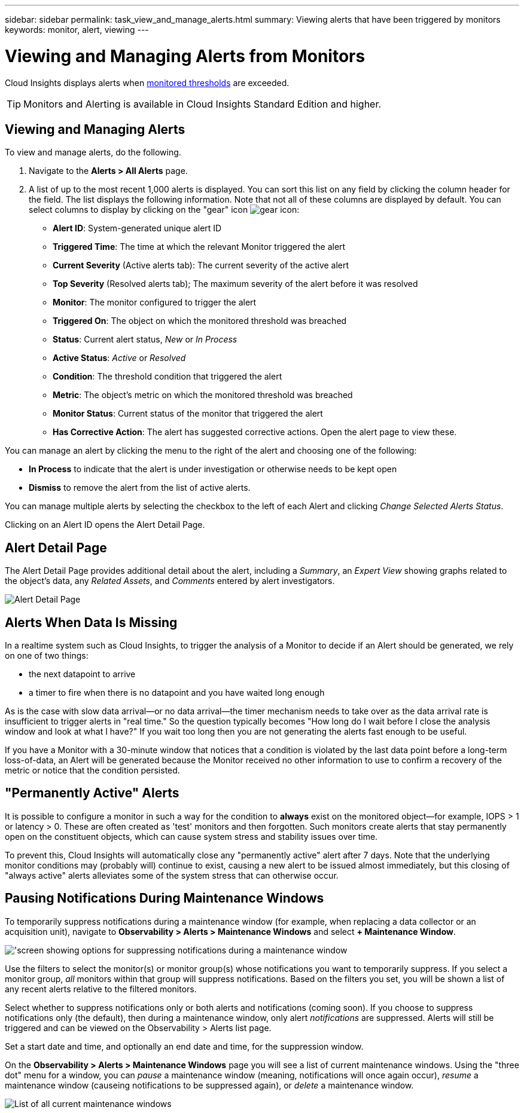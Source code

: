 ---
sidebar: sidebar
permalink: task_view_and_manage_alerts.html
summary: Viewing alerts that have been triggered by monitors
keywords: monitor, alert, viewing
---

= Viewing and Managing Alerts from Monitors
:toc: macro
:hardbreaks:
:toclevels: 1
:nofooter:
:icons: font
:linkattrs:
:imagesdir: ./media/

[.lead]
Cloud Insights displays alerts when link:task_create_monitor.html[monitored thresholds] are exceeded. 

TIP: Monitors and Alerting is available in Cloud Insights Standard Edition and higher.

== Viewing and Managing Alerts

To view and manage alerts, do the following.

. Navigate to the *Alerts > All Alerts* page.
. A list of up to the most recent 1,000 alerts is displayed. You can sort this list on any field by clicking the column header for the field. The list displays the following information. Note that not all of these columns are displayed by default. You can select columns to display by clicking on the "gear" icon image:gear.png[gear icon]:

** *Alert ID*: System-generated unique alert ID
** *Triggered Time*: The time at which the relevant Monitor triggered the alert
** *Current Severity* (Active alerts tab): The current severity of the active alert
** *Top Severity* (Resolved alerts tab); The maximum severity of the alert before it was resolved
** *Monitor*: The monitor configured to trigger the alert
** *Triggered On*: The object on which the monitored threshold was breached
** *Status*: Current alert status, _New_ or _In Process_
** *Active Status*: _Active_ or _Resolved_
** *Condition*: The threshold condition that triggered the alert
** *Metric*: The object's metric on which the monitored threshold was breached
** *Monitor Status*: Current status of the monitor that triggered the alert
** *Has Corrective Action*: The alert has suggested corrective actions. Open the alert page to view these.

You can manage an alert by clicking the menu to the right of the alert and choosing one of the following:

* *In Process* to indicate that the alert is under investigation or otherwise needs to be kept open
* *Dismiss* to remove the alert from the list of active alerts.

You can manage multiple alerts by selecting the checkbox to the left of each Alert and clicking _Change Selected Alerts Status_.

Clicking on an Alert ID opens the Alert Detail Page.

== Alert Detail Page

The Alert Detail Page provides additional detail about the alert, including a _Summary_, an _Expert View_ showing graphs related to the object's data, any _Related Assets_, and _Comments_ entered by alert investigators.

image:alert_detail_page.png[Alert Detail Page] 

== Alerts When Data Is Missing

In a realtime system such as Cloud Insights, to trigger the analysis of a Monitor to decide if an Alert should be generated, we rely on one of two things:

* the next datapoint to arrive
* a timer to fire when there is no datapoint and you have waited long enough

As is the case with slow data arrival--or no data arrival--the timer mechanism needs to take over as the data arrival rate is insufficient to trigger alerts in "real time." So the question typically becomes "How long do I wait before I close the analysis window and look at what I have?" If you wait too long then you are not generating the alerts fast enough to be useful.
 
If you have a Monitor with a 30-minute window that notices that a condition is violated by the last data point before a long-term loss-of-data, an Alert will be generated because the Monitor received no other information to use to confirm a recovery of the metric or notice that the condition persisted.


== "Permanently Active" Alerts

It is possible to configure a monitor in such a way for the condition to *always* exist on the monitored object--for example, IOPS > 1 or latency > 0. These are often created as 'test' monitors and then forgotten. Such monitors create alerts that stay permanently open on the constituent objects, which can cause system stress and stability issues over time.  

To prevent this, Cloud Insights will automatically close any "permanently active" alert after 7 days. Note that the underlying monitor conditions may (probably will) continue to exist, causing a new alert to be issued almost immediately, but this closing of "always active" alerts alleviates some of the system stress that can otherwise occur.


== Pausing Notifications During Maintenance Windows

To temporarily suppress notifications during a maintenance window (for example, when replacing a data collector or an acquisition unit), navigate to *Observability > Alerts > Maintenance Windows* and select *+ Maintenance Window*. 

image:maintenance_window_add_new.png['screen showing options for suppressing notifications during a maintenance window, including selecting the monitor/group and the time window]

Use the filters to select the monitor(s) or monitor group(s) whose notifications you want to temporarily suppress. If you select a monitor group, _all_ monitors within that group will suppress notifications.  Based on the filters you set, you will be shown a list of any recent alerts relative to the filtered monitors.

Select whether to suppress notifications only or both alerts and notifications (coming soon). If you choose to suppress notifications only (the default), then during a maintenance window, only alert _notifications_ are suppressed. Alerts will still be triggered and can be viewed on the Observability > Alerts list page.

Set a start date and time, and optionally an end date and time, for the suppression window.


On the *Observability > Alerts > Maintenance Windows* page you will see a list of current maintenance windows. Using the "three dot" menu for a window, you can _pause_ a maintenance window (meaning, notifications will once again occur), _resume_ a maintenance window (causeing notifications to be suppressed again), or _delete_ a maintenance window.

image:maintenance_window_list.png[List of all current maintenance windows]


